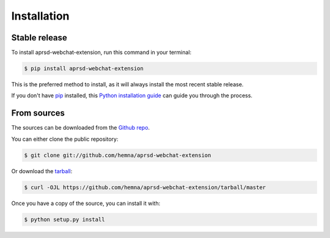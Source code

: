 .. highlight:: shell

============
Installation
============


Stable release
--------------

To install aprsd-webchat-extension, run this command in your terminal:

.. code-block:: console

    $ pip install aprsd-webchat-extension

This is the preferred method to install, as it will always install the most recent stable release.

If you don't have `pip`_ installed, this `Python installation guide`_ can guide
you through the process.

.. _pip: https://pip.pypa.io
.. _Python installation guide: http://docs.python-guide.org/en/latest/starting/installation/


From sources
------------

The sources can be downloaded from the `Github repo`_.

You can either clone the public repository:

.. code-block:: console

    $ git clone git://github.com/hemna/aprsd-webchat-extension

Or download the `tarball`_:

.. code-block:: console

    $ curl -OJL https://github.com/hemna/aprsd-webchat-extension/tarball/master

Once you have a copy of the source, you can install it with:

.. code-block:: console

    $ python setup.py install


.. _Github repo: https://github.com/hemna/aprsd-webchat-extension
.. _tarball: https://github.com/hemna/aprsd-webchat-extension/tarball/master
